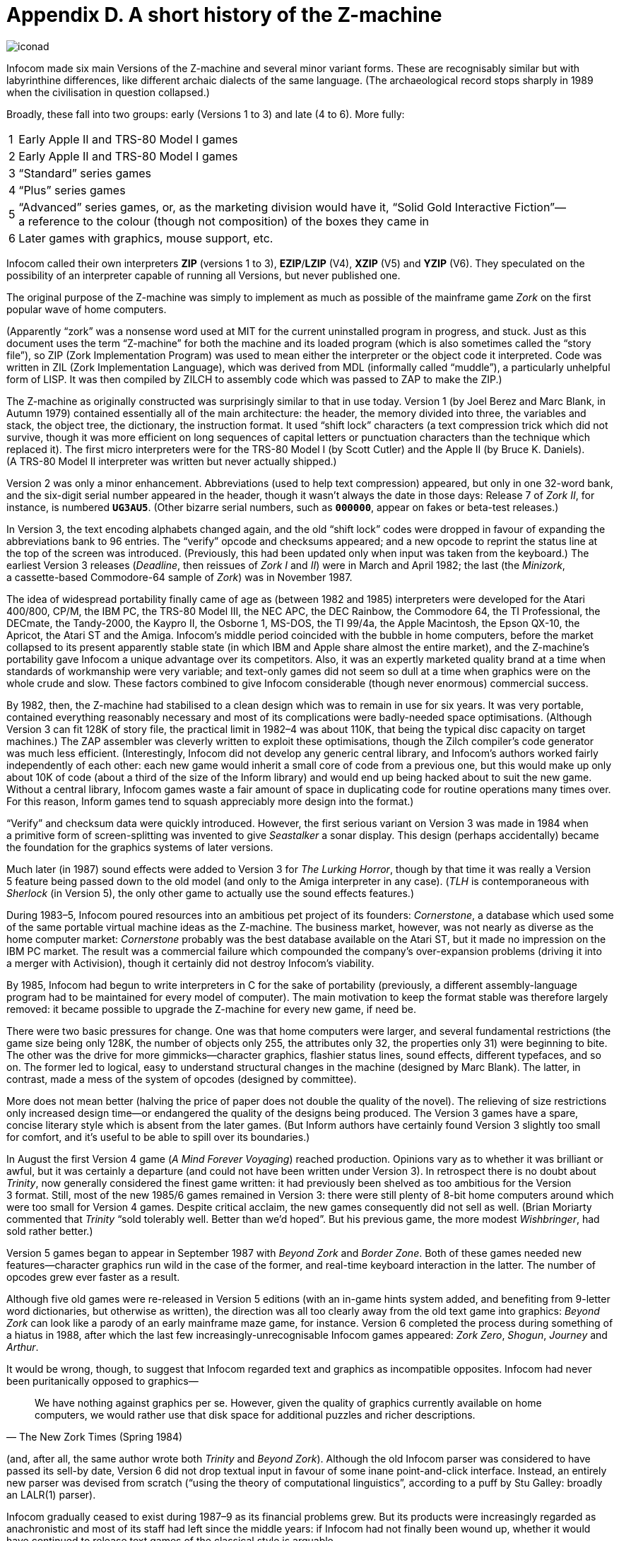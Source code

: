 = Appendix D. A short history of the Z-machine
:idprefix:

image::iconad.gif[]

Infocom made six main Versions of the Z-machine and several minor variant forms. These are recognisably similar but with labyrinthine differences, like different archaic dialects of the same language. (The archaeological record stops sharply in 1989 when the civilisation in question collapsed.)

Broadly, these fall into two groups: early (Versions 1 to 3) and late (4 to 6). More fully:

[%autowidth, cols="^1,1" frame=none, grid=rows]
|===
| 1 | Early Apple II and TRS-80 Model I games
| 2 | Early Apple II and TRS-80 Model I games
| 3 | “Standard” series games
| 4 | “Plus” series games
| 5 | “Advanced” series games, or, as the marketing division would have it, “Solid Gold Interactive Fiction”—a reference to the colour (though not composition) of the boxes they came in
| 6 | Later games with graphics, mouse support, etc.
|===

Infocom called their own interpreters *ZIP* (versions 1 to 3), *EZIP*/*LZIP* (V4), *XZIP* (V5) and *YZIP* (V6). They speculated on the possibility of an interpreter capable of running all Versions, but never published one.

The original purpose of the Z-machine was simply to implement as much as possible of the mainframe game _Zork_ on the first popular wave of home computers.

(Apparently “zork” was a nonsense word used at MIT for the current uninstalled program in progress, and stuck. Just as this document uses the term “Z-machine” for both the machine and its loaded program (which is also sometimes called the “story file”), so ZIP (Zork Implementation Program) was used to mean either the interpreter or the object code it interpreted. Code was written in ZIL (Zork Implementation Language), which was derived from MDL (informally called “muddle”), a particularly unhelpful form of LISP. It was then compiled by ZILCH to assembly code which was passed to ZAP to make the ZIP.)

The Z-machine as originally constructed was surprisingly similar to that in use today. Version 1 (by Joel Berez and Marc Blank, in Autumn 1979) contained essentially all of the main architecture: the header, the memory divided into three, the variables and stack, the object tree, the dictionary, the instruction format. It used “shift lock” characters (a text compression trick which did not survive, though it was more efficient on long sequences of capital letters or punctuation characters than the technique which replaced it). The first micro interpreters were for the TRS-80 Model I (by Scott Cutler) and the Apple II (by Bruce K. Daniels). (A TRS-80 Model II interpreter was written but never actually shipped.)

Version 2 was only a minor enhancement. Abbreviations (used to help text compression) appeared, but only in one 32-word bank, and the six-digit serial number appeared in the header, though it wasn’t always the date in those days: Release 7 of _Zork II_, for instance, is numbered `*UG3AU5*`. (Other bizarre serial numbers, such as `*000000*`, appear on fakes or beta-test releases.)

In Version 3, the text encoding alphabets changed again, and the old “shift lock” codes were dropped in favour of expanding the abbreviations bank to 96 entries. The “verify” opcode and checksums appeared; and a new opcode to reprint the status line at the top of the screen was introduced. (Previously, this had been updated only when input was taken from the keyboard.) The earliest Version 3 releases (_Deadline_, then reissues of _Zork I_ and _II_) were in March and April 1982; the last (the _Minizork_, a cassette-based Commodore-64 sample of _Zork_) was in November 1987.

The idea of widespread portability finally came of age as (between 1982 and 1985) interpreters were developed for the Atari 400/800, CP/M, the IBM PC, the TRS-80 Model III, the NEC APC, the DEC Rainbow, the Commodore 64, the TI Professional, the DECmate, the Tandy-2000, the Kaypro II, the Osborne 1, MS-DOS, the TI 99/4a, the Apple Macintosh, the Epson QX-10, the Apricot, the Atari ST and the Amiga. Infocom’s middle period coincided with the bubble in home computers, before the market collapsed to its present apparently stable state (in which IBM and Apple share almost the entire market), and the Z-machine’s portability gave Infocom a unique advantage over its competitors. Also, it was an expertly marketed quality brand at a time when standards of workmanship were very variable; and text-only games did not seem so dull at a time when graphics were on the whole crude and slow. These factors combined to give Infocom considerable (though never enormous) commercial success.

By 1982, then, the Z-machine had stabilised to a clean design which was to remain in use for six years. It was very portable, contained everything reasonably necessary and most of its complications were badly-needed space optimisations. (Although Version 3 can fit 128K of story file, the practical limit in 1982–4 was about 110K, that being the typical disc capacity on target machines.) The ZAP assembler was cleverly written to exploit these optimisations, though the Zilch compiler’s code generator was much less efficient. (Interestingly, Infocom did not develop any generic central library, and Infocom’s authors worked fairly independently of each other: each new game would inherit a small core of code from a previous one, but this would make up only about 10K of code (about a third of the size of the Inform library) and would end up being hacked about to suit the new game. Without a central library, Infocom games waste a fair amount of space in duplicating code for routine operations many times over. For this reason, Inform games tend to squash appreciably more design into the format.)

“Verify” and checksum data were quickly introduced. However, the first serious variant on Version 3 was made in 1984 when a primitive form of screen-splitting was invented to give _Seastalker_ a sonar display. This design (perhaps accidentally) became the foundation for the graphics systems of later versions.

Much later (in 1987) sound effects were added to Version 3 for _The Lurking Horror_, though by that time it was really a Version 5 feature being passed down to the old model (and only to the Amiga interpreter in any case). (_TLH_ is contemporaneous with _Sherlock_ (in Version 5), the only other game to actually use the sound effects features.)

During 1983–5, Infocom poured resources into an ambitious pet project of its founders: _Cornerstone_, a database which used some of the same portable virtual machine ideas as the Z-machine. The business market, however, was not nearly as diverse as the home computer market: _Cornerstone_ probably was the best database available on the Atari ST, but it made no impression on the IBM PC market. The result was a commercial failure which compounded the company’s over-expansion problems (driving it into a merger with Activision), though it certainly did not destroy Infocom’s viability.

By 1985, Infocom had begun to write interpreters in C for the sake of portability (previously, a different assembly-language program had to be maintained for every model of computer). The main motivation to keep the format stable was therefore largely removed: it became possible to upgrade the Z-machine for every new game, if need be.

There were two basic pressures for change. One was that home computers were larger, and several fundamental restrictions (the game size being only 128K, the number of objects only 255, the attributes only 32, the properties only 31) were beginning to bite. The other was the drive for more gimmicks—character graphics, flashier status lines, sound effects, different typefaces, and so on. The former led to logical, easy to understand structural changes in the machine (designed by Marc Blank). The latter, in contrast, made a mess of the system of opcodes (designed by committee).

More does not mean better (halving the price of paper does not double the quality of the novel). The relieving of size restrictions only increased design time—or endangered the quality of the designs being produced. The Version 3 games have a spare, concise literary style which is absent from the later games. (But Inform authors have certainly found Version 3 slightly too small for comfort, and it’s useful to be able to spill over its boundaries.)

In August the first Version 4 game (_A Mind Forever Voyaging_) reached production. Opinions vary as to whether it was brilliant or awful, but it was certainly a departure (and could not have been written under Version 3). In retrospect there is no doubt about _Trinity_, now generally considered the finest game written: it had previously been shelved as too ambitious for the Version 3 format. Still, most of the new 1985/6 games remained in Version 3: there were still plenty of 8-bit home computers around which were too small for Version 4 games. Despite critical acclaim, the new games consequently did not sell as well. (Brian Moriarty commented that _Trinity_ “sold tolerably well. Better than we’d hoped”. But his previous game, the more modest _Wishbringer_, had sold rather better.)

Version 5 games began to appear in September 1987 with _Beyond Zork_ and _Border Zone_. Both of these games needed new features—character graphics run wild in the case of the former, and real-time keyboard interaction in the latter. The number of opcodes grew ever faster as a result.

Although five old games were re-released in Version 5 editions (with an in-game hints system added, and benefiting from 9-letter word dictionaries, but otherwise as written), the direction was all too clearly away from the old text game into graphics: _Beyond Zork_ can look like a parody of an early mainframe maze game, for instance. Version 6 completed the process during something of a hiatus in 1988, after which the last few increasingly-unrecognisable Infocom games appeared: _Zork Zero_, _Shogun_, _Journey_ and _Arthur_.

It would be wrong, though, to suggest that Infocom regarded text and graphics as incompatible opposites. Infocom had never been puritanically opposed to graphics—

[quote, The New Zork Times (Spring 1984)]
____
We have nothing against graphics per se. However, given the quality of graphics currently available on home computers, we would rather use that disk space for additional puzzles and richer descriptions.
____

(and, after all, the same author wrote both _Trinity_ and _Beyond Zork_). Although the old Infocom parser was considered to have passed its sell-by date, Version 6 did not drop textual input in favour of some inane point-and-click interface. Instead, an entirely new parser was devised from scratch (“using the theory of computational linguistics”, according to a puff by Stu Galley: broadly an LALR(1) parser).

Infocom gradually ceased to exist during 1987–9 as its financial problems grew. But its products were increasingly regarded as anachronistic and most of its staff had left since the middle years: if Infocom had not finally been wound up, whether it would have continued to release text games of the classical style is arguable.

Two new formats, versions 7 and 8, have recently been devised to cope with large Inform games.
